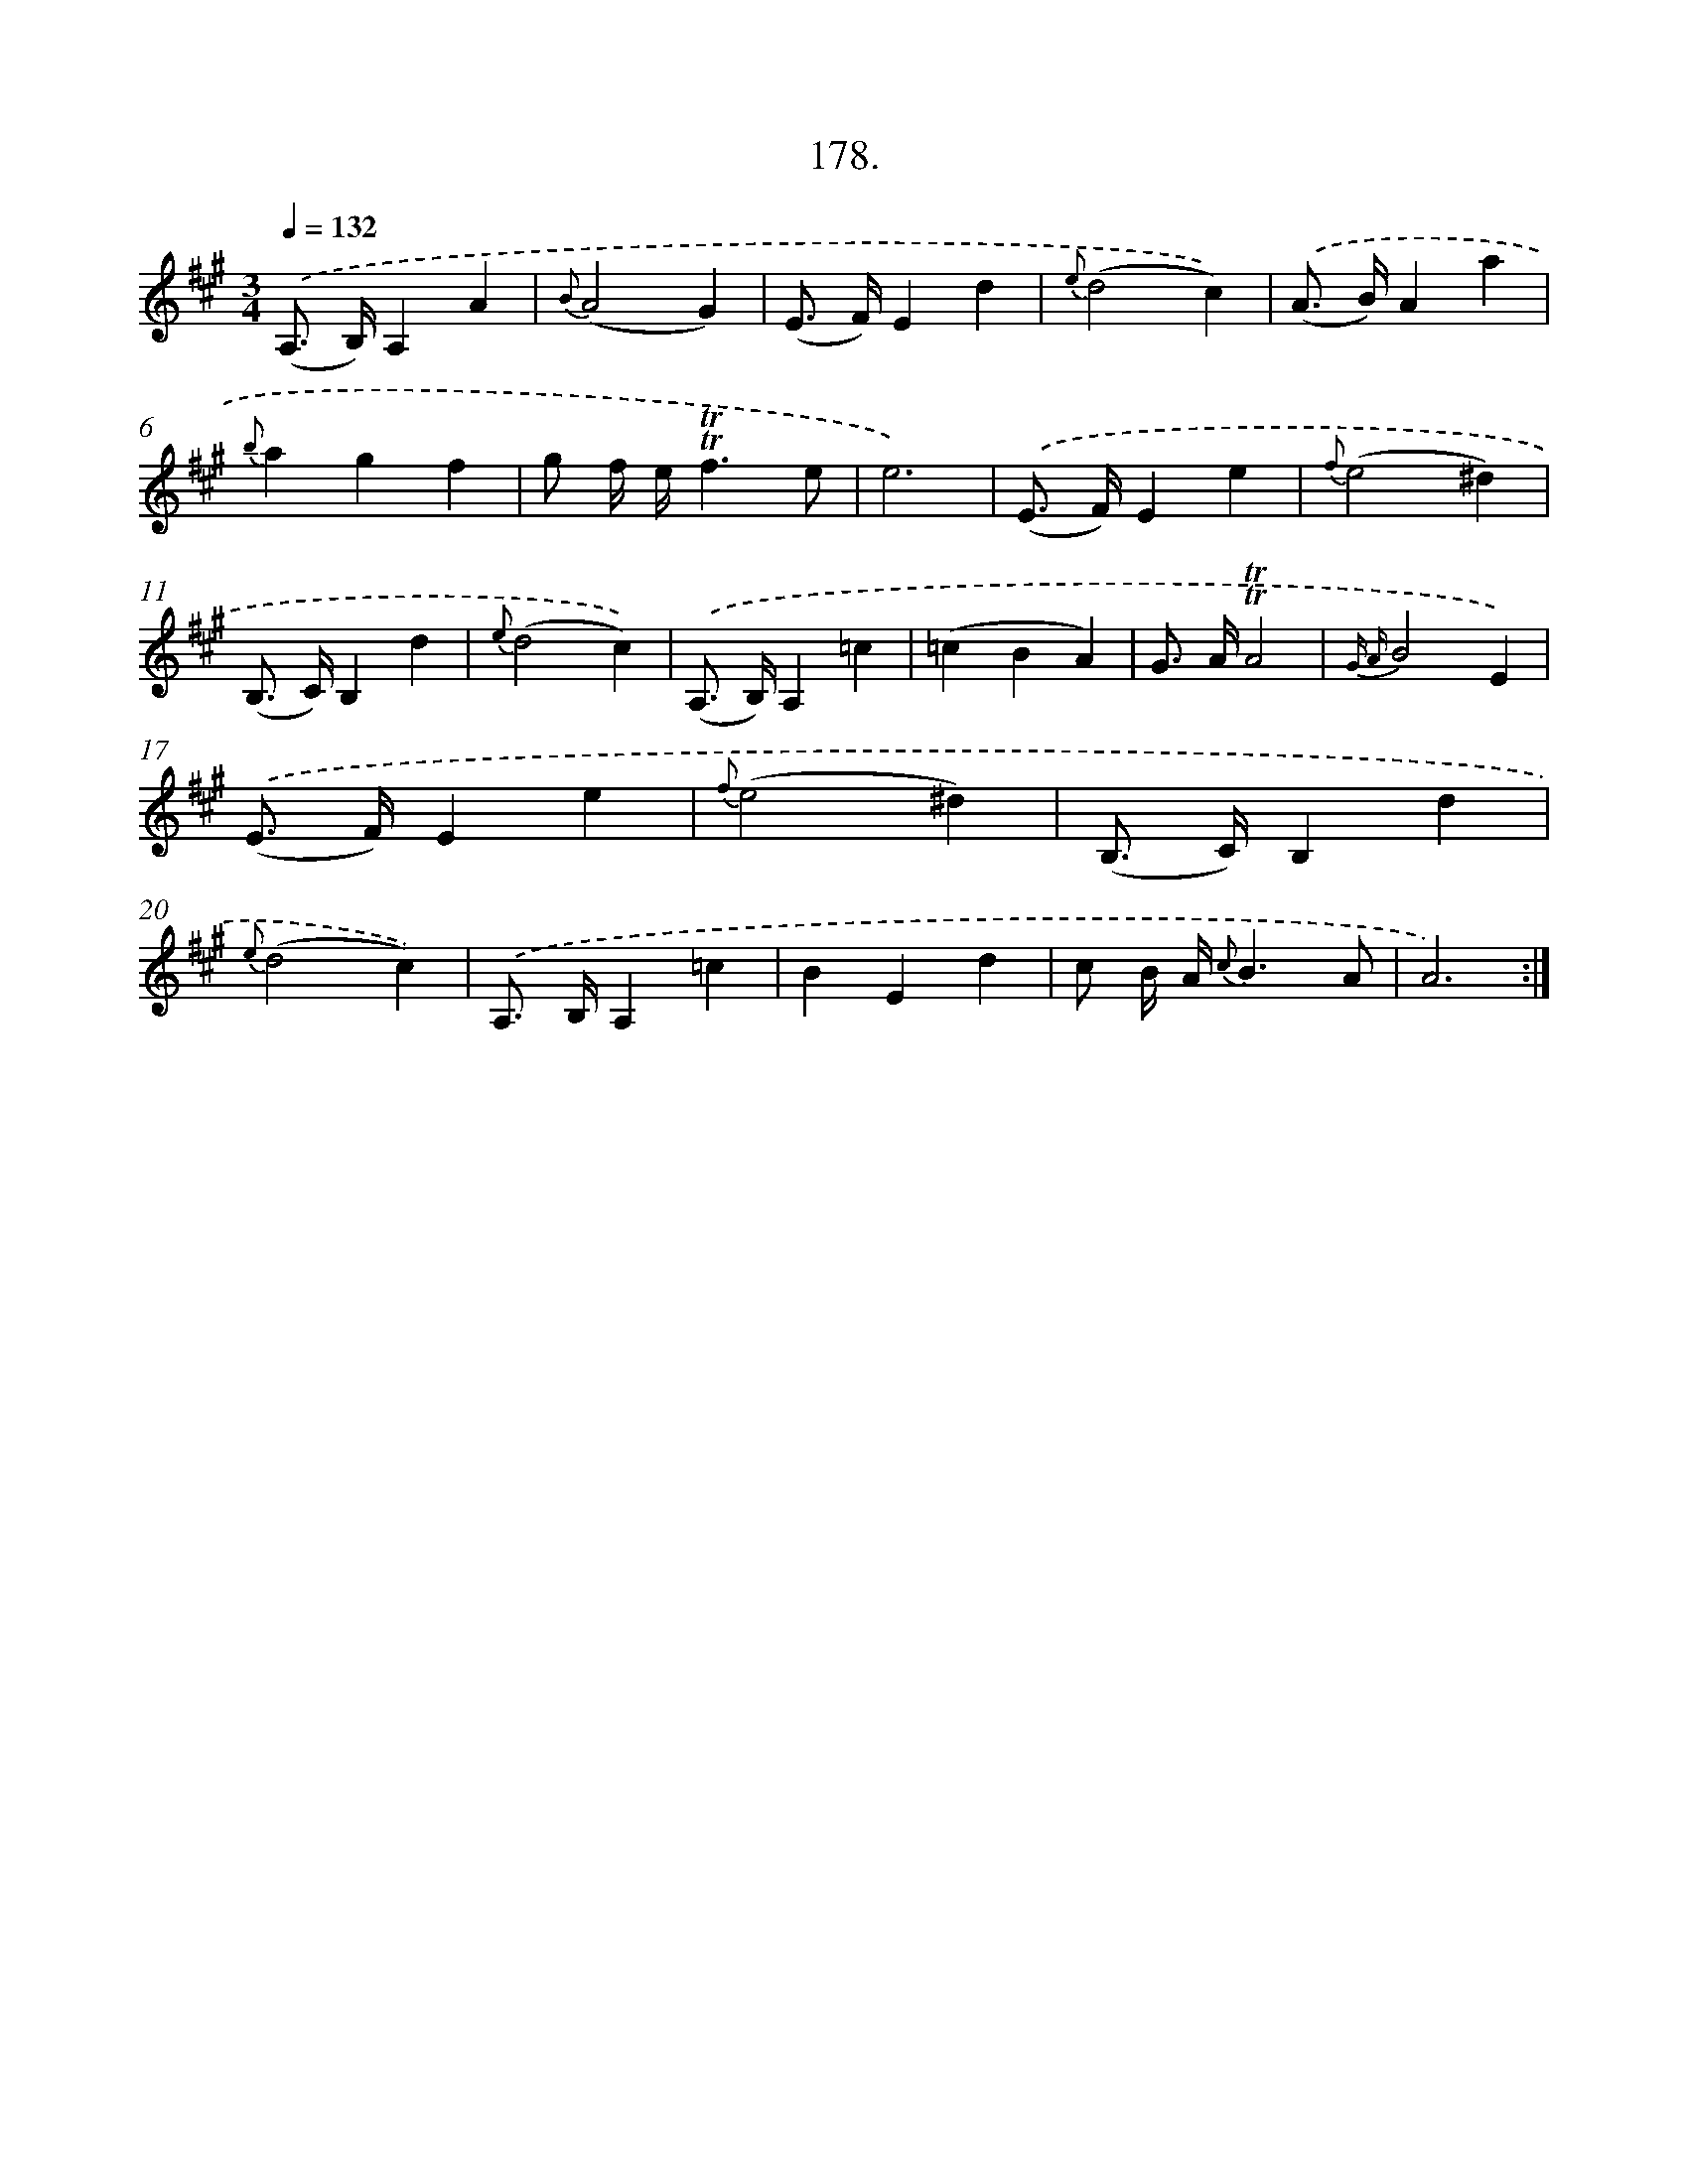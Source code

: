 X: 14540
T: 178.
%%abc-version 2.0
%%abcx-abcm2ps-target-version 5.9.1 (29 Sep 2008)
%%abc-creator hum2abc beta
%%abcx-conversion-date 2018/11/01 14:37:45
%%humdrum-veritas 3818583664
%%humdrum-veritas-data 3749416724
%%continueall 1
%%barnumbers 0
L: 1/4
M: 3/4
Q: 1/4=132
K: A clef=treble
.('(A,/> B,/)A,A |
{B}(A2G) |
(E/> F/)Ed |
{e}(d2c)) |
.('(A/> B/)Aa |
{b}agf |
g/ f// e//!trill!!trill!f3/e/ |
e3) |
.('(E/> F/)Ee |
{f}(e2^d) |
(B,/> C/)B,d |
{e}(d2c)) |
.('(A,/> B,/)A,=c |
(=cBA) |
G/> A/!trill!!trill!A2 |
{G A}B2E) |
.('(E/> F/)Ee |
{f}(e2^d) |
(B,/> C/)B,d |
{e}(d2c)) |
.('A,/> B,/A,=c |
BEd |
c/ B// A// {c}B3/A/ |
A3) :|]
